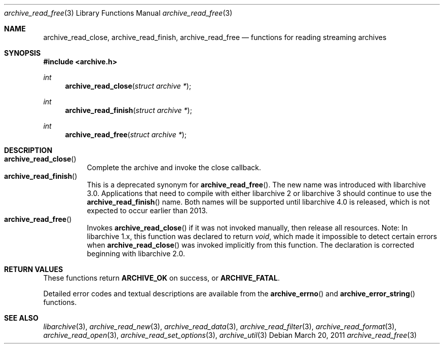 .\" Copyright (c) 2003-2011 Tim Kientzle
.\" All rights reserved.
.\"
.\" Redistribution and use in source and binary forms, with or without
.\" modification, are permitted provided that the following conditions
.\" are met:
.\" 1. Redistributions of source code must retain the above copyright
.\"    notice, this list of conditions and the following disclaimer.
.\" 2. Redistributions in binary form must reproduce the above copyright
.\"    notice, this list of conditions and the following disclaimer in the
.\"    documentation and/or other materials provided with the distribution.
.\"
.\" THIS SOFTWARE IS PROVIDED BY THE AUTHOR AND CONTRIBUTORS ``AS IS'' AND
.\" ANY EXPRESS OR IMPLIED WARRANTIES, INCLUDING, BUT NOT LIMITED TO, THE
.\" IMPLIED WARRANTIES OF MERCHANTABILITY AND FITNESS FOR A PARTICULAR PURPOSE
.\" ARE DISCLAIMED.  IN NO EVENT SHALL THE AUTHOR OR CONTRIBUTORS BE LIABLE
.\" FOR ANY DIRECT, INDIRECT, INCIDENTAL, SPECIAL, EXEMPLARY, OR CONSEQUENTIAL
.\" DAMAGES (INCLUDING, BUT NOT LIMITED TO, PROCUREMENT OF SUBSTITUTE GOODS
.\" OR SERVICES; LOSS OF USE, DATA, OR PROFITS; OR BUSINESS INTERRUPTION)
.\" HOWEVER CAUSED AND ON ANY THEORY OF LIABILITY, WHETHER IN CONTRACT, STRICT
.\" LIABILITY, OR TORT (INCLUDING NEGLIGENCE OR OTHERWISE) ARISING IN ANY WAY
.\" OUT OF THE USE OF THIS SOFTWARE, EVEN IF ADVISED OF THE POSSIBILITY OF
.\" SUCH DAMAGE.
.\"
.\" $FreeBSD: head/lib/libarchive/archive_read.3 191595 2009-04-27 20:13:13Z kientzle $
.\"
.Dd March 20, 2011
.Dt archive_read_free 3
.Os
.Sh NAME
.Nm archive_read_close ,
.Nm archive_read_finish ,
.Nm archive_read_free
.Nd functions for reading streaming archives
.Sh SYNOPSIS
.In archive.h
.Ft int
.Fn archive_read_close "struct archive *"
.Ft int
.Fn archive_read_finish "struct archive *"
.Ft int
.Fn archive_read_free "struct archive *"
.\"
.Sh DESCRIPTION
.Bl -tag -compact -width indent
.It Fn archive_read_close
Complete the archive and invoke the close callback.
.It Fn archive_read_finish
This is a deprecated synonym for
.Fn archive_read_free .
The new name was introduced with libarchive 3.0.
Applications that need to compile with either libarchive 2
or libarchive 3 should continue to use the
.Fn archive_read_finish
name.
Both names will be supported until libarchive 4.0 is
released, which is not expected to occur earlier
than 2013.
.It Fn archive_read_free
Invokes
.Fn archive_read_close
if it was not invoked manually, then release all resources.
Note: In libarchive 1.x, this function was declared to return
.Ft void ,
which made it impossible to detect certain errors when
.Fn archive_read_close
was invoked implicitly from this function.
The declaration is corrected beginning with libarchive 2.0.
.El
.Sh RETURN VALUES
These functions return
.Cm ARCHIVE_OK
on success, or
.Cm ARCHIVE_FATAL .
.Pp
Detailed error codes and textual descriptions are available from the
.Fn archive_errno
and
.Fn archive_error_string
functions.
.\" .Sh ERRORS
.Sh SEE ALSO
.Xr libarchive 3 ,
.Xr archive_read_new 3 ,
.Xr archive_read_data 3 ,
.Xr archive_read_filter 3 ,
.Xr archive_read_format 3 ,
.Xr archive_read_open 3 ,
.Xr archive_read_set_options 3 ,
.Xr archive_util 3
